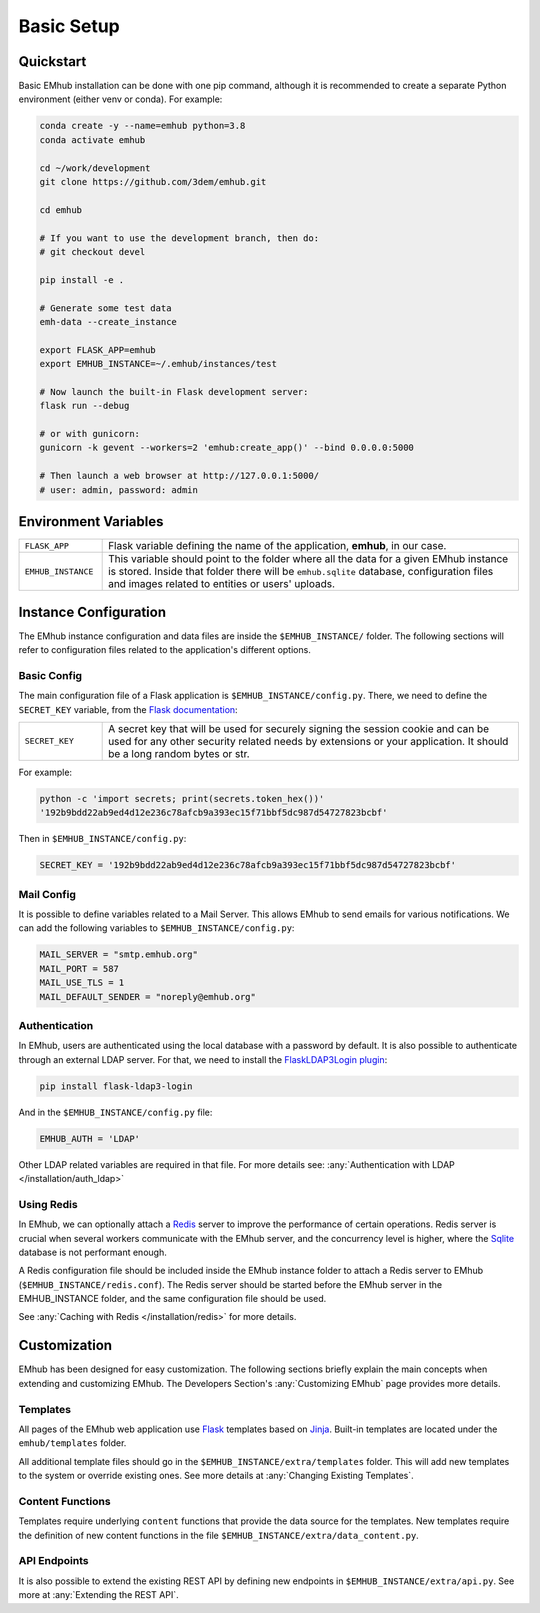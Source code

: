 
Basic Setup
===========


Quickstart
----------

Basic EMhub installation can be done with one pip command, although it is recommended to create a separate
Python environment (either venv or conda). For example:

.. code-block:: bash

    conda create -y --name=emhub python=3.8
    conda activate emhub

    cd ~/work/development
    git clone https://github.com/3dem/emhub.git

    cd emhub

    # If you want to use the development branch, then do:
    # git checkout devel

    pip install -e .

    # Generate some test data
    emh-data --create_instance

    export FLASK_APP=emhub
    export EMHUB_INSTANCE=~/.emhub/instances/test

    # Now launch the built-in Flask development server:
    flask run --debug

    # or with gunicorn:
    gunicorn -k gevent --workers=2 'emhub:create_app()' --bind 0.0.0.0:5000

    # Then launch a web browser at http://127.0.0.1:5000/
    # user: admin, password: admin


Environment Variables
---------------------

.. csv-table::
   :widths: 10, 50

   "``FLASK_APP``", "Flask variable defining the name of the application, **emhub**, in our case."
   "``EMHUB_INSTANCE``", "This variable should point to the folder where all the data for a given EMhub instance is stored. Inside that folder there will be ``emhub.sqlite`` database, configuration files and images related to entities or users' uploads. "


Instance Configuration
----------------------

The EMhub instance configuration and data files are inside the ``$EMHUB_INSTANCE/`` folder.
The following sections will refer to configuration files related to the application's different options.


Basic Config
............

The main configuration file of a Flask application is ``$EMHUB_INSTANCE/config.py``. There,
we need to define the ``SECRET_KEY`` variable, from the
`Flask documentation <https://flask.palletsprojects.com/en/2.3.x/config/#SECRET_KEY>`_:

.. csv-table::
   :widths: 10, 50

   "``SECRET_KEY``", "A secret key that will be used for securely signing the session cookie and can be used for any other security related needs by extensions or your application. It should be a long random bytes or str."

For example:

.. code-block:: python

    python -c 'import secrets; print(secrets.token_hex())'
    '192b9bdd22ab9ed4d12e236c78afcb9a393ec15f71bbf5dc987d54727823bcbf'


Then in ``$EMHUB_INSTANCE/config.py``:

.. code-block:: python

    SECRET_KEY = '192b9bdd22ab9ed4d12e236c78afcb9a393ec15f71bbf5dc987d54727823bcbf'


Mail Config
...........

It is possible to define variables related to a Mail Server.
This allows EMhub to send emails for various notifications.
We can add the following variables to ``$EMHUB_INSTANCE/config.py``:

.. code-block:: python

    MAIL_SERVER = "smtp.emhub.org"
    MAIL_PORT = 587
    MAIL_USE_TLS = 1
    MAIL_DEFAULT_SENDER = "noreply@emhub.org"


Authentication
..............

In EMhub, users are authenticated using the local database with a password by default.
It is also possible to authenticate through an external LDAP server.
For that, we need to install the `FlaskLDAP3Login plugin <https://flask-ldap3-login.readthedocs.io/en/latest/>`_:

.. code-block:: bash

    pip install flask-ldap3-login

And in the ``$EMHUB_INSTANCE/config.py`` file:

.. code-block:: python

    EMHUB_AUTH = 'LDAP'

Other LDAP related variables are required in that file. For more details see:
:any:`Authentication with LDAP </installation/auth_ldap>`


Using Redis
...........

In EMhub, we can optionally attach a `Redis <https://redis.io/docs/latest/get-started/>`_
server to improve the performance of certain operations.
Redis server is crucial when several workers communicate with the EMhub server, and the
concurrency level is higher, where the `Sqlite <www.sqlite.org>`_ database is
not performant enough.

A Redis configuration file should be included inside the EMhub instance folder
to attach a Redis server to EMhub (``$EMHUB_INSTANCE/redis.conf``).
The Redis server should be started before the EMhub server in the EMHUB_INSTANCE folder,
and the same configuration file should be used.

See :any:`Caching with Redis </installation/redis>` for more details.


Customization
-------------

EMhub has been designed for easy customization.
The following sections briefly explain the main concepts when extending and customizing EMhub.
The Developers Section's :any:`Customizing EMhub` page provides more details.

Templates
.........

All pages of the EMhub web application use `Flask <https://flask.palletsprojects.com/en/2.3.x/>`_ templates based on
`Jinja <https://jinja.palletsprojects.com/en/3.1.x/>`_. Built-in templates are located under the ``emhub/templates`` folder.

All additional template files should go in the ``$EMHUB_INSTANCE/extra/templates`` folder.
This will add new templates to the system or override existing ones. See more details at :any:`Changing Existing Templates`.

Content Functions
.................

Templates require underlying ``content`` functions that provide the data source for the templates. New templates require the definition
of new content functions in the file ``$EMHUB_INSTANCE/extra/data_content.py``.

API Endpoints
.............

It is also possible to extend the existing REST API by defining
new endpoints in ``$EMHUB_INSTANCE/extra/api.py``. See more at :any:`Extending the REST API`.
